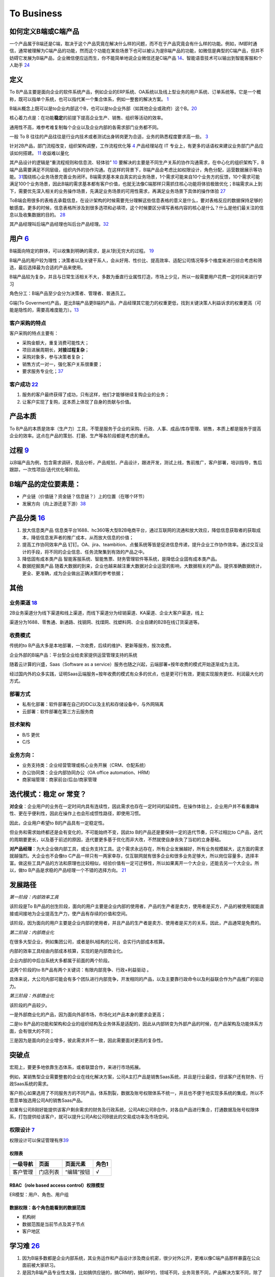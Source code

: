 
To Business
===========

如何定义B端或C端产品
--------------------

一个产品属于B端还是C端，取决于这个产品究竟在解决什么样的问题，而不在于产品究竟会有什么样的功能。例如，IM即时通信，通常被理解为C端产品的功能，然而这个功能在某些场景下也可以被认为是B端产品的功能，如微信是典型的C端产品，但并不妨碍它发展为B端产品，企业微信便应运而生，你不能简单地说企业微信还是C端产品
`14 <https://weread.qq.com/web/reader/40632860719ad5bb4060856k9a132c802349a1158154a83>`__\ 、智能语音技术可以输出到智能客服和个人助手
`24 <https://www.pianshen.com/article/2712685407>`__

定义
----

To
B产品主要是面向企业的软件系统产品，例如企业的ERP系统、OA系统以及线上型业务的用户系统、订单系统等。它是一个概称，既可以指单个系统，也可以指代某一个集合体系，例如一整套的解决方案。
`1 <https://tanxianlian.com/2020/03/07/%e6%88%91%e7%9a%84to-b%e4%ba%a7%e5%93%81%e6%96%b9%e6%b3%95%e8%ae%ba/>`__

B端从概念上既可以是to企业内部这个B，也可以是to企业外部（如其他企业或政府）这个B。\ `20 <https://mp.weixin.qq.com/s/RTEOekR8Z-0QK_p-y2yzbQs>`__

核心着力点是：在功能\ **稳定**\ 的前提下提高企业生产、销售、组织等活动的效率。

通用性不高，难参考难复制每个企业以及企业内部的各需求部门业务都不同。

一般 To B
往往的产品往往是行业内技术或者测试出身转岗更为合适，业务的熟悉程度要求高一些。
`3 <https://m.zhipin.com/mpa/html/get/share?type=4&contentId=8eaf00b18d9c5148tnVy2t-9GVI~&uid=5885ce18425348b00nR73NS6E1FX&identity=0>`__

针对2B产品，部门流程改变，组织架构调整，工作流程优化等
`4 <http://www.woshipm.com/pmd/1792966.html>`__ 产品经理站在 IT
专业上，有更多的话语权来建议业务部门产品应该如何搭建。
`11 <https://www.yuque.com/weis/pm/wkixxq>`__ 收益难以量化

其产品设计的逻辑是“重流程规则和信息流、轻体验”
`10 <https://www.aiyingli.com/74015.html>`__
要解决的主要是不同生产关系的协作沟通需求，在中心化的组织架构下，B端产品需要满足不同层级，组织内外的协作沟通。在这样的背景下，B端产品会考虑比如权限设计，角色分配，运营数据展示等功能。\ `31 <https://coffee.pmcaff.com/article/2447262389384320/pmcaff?utm_source=forum>`__\ 围绕核心业务场景完善业务闭环。B端需求基本来自真实的业务场景，1个需求可能来自10个业务方的反馈，10个需求可能满足100个业务场景，因此B端的需求基本都有客户价值，也就无法像C端那样只需抓住核心功能将体验极致优化；B端需求从上到下，需要优先深入相关的业务操作场景，先满足业务场景的可用性需求，再满足业务场景下具体的操作体验
`27 <https://www.pianshen.com/article/39201625760/>`__

ToB端会用很多的表格去承载信息，在设计架构的时候需要充分理解这些信息表格的意义是什么，要对表格反应的数据保持足够的敏感度。更多的时候，信息表格所涉及到很多选项和必填项，这个时候要区分填写表格内容的核心是什么？什么是他们最关注的信息以及收集数据的目的。
`28 <https://www.zhihu.com/question/32285554>`__

其产品经理叫后端产品经理也叫后台产品经理。\ `32 <http://www.woshipm.com/zhichang/807191.html>`__

用户 `6 <http://www.pmtalk.club/#/article/detail/6375>`__
---------------------------------------------------------

B端面向特定的群体，可以收集到明确的需求，是从1到无穷大的过程。
`19 <https://www.yinxiang.com/everhub/note/f9ab87ee-73e6-4241-9428-9507cbfd007f>`__

B端产品的用户较为理性；决策者以及关键干系人，会从好用、性价比、提高效率、适配公司情况等多个维度来进行综合考虑和筛选，最后选择最为合适的产品来使用。

B端产品较为复杂，并且与日常生活相关不大，多数为垂直行业属性打造，市场上少见，所以一般需要用户花费一定时间来进行学习

角色分工：B端产品至少会分为决策者、管理者、普通员工。

G端(To
Goverment)产品，是比B端产品更B端的产品，产品经理其它能力的权重更低，找到关键決策人利益诉求的权重更高（可能是隐性的，需要高难度能力）。\ `13 <https://zhuanlan.zhihu.com/p/127962653>`__

客户采购的特点
~~~~~~~~~~~~~~

客户采购的特点主要有：

-  采购金额大，重复消费可能性大；
-  项目进展周期长，\ **对接过程复杂**\ ；
-  采购对象多，参与决策者复杂；
-  销售方式一对一，强化客户关系很重要；
-  要求服务专业化；\ `37 <https://www.bobinsun.cn/works/2019/03/03/ToB-and-ToC/>`__

客户成功 `22 <https://www.zhihu.com/pub/reader/119980992/chapter/1284104650384265216>`__
~~~~~~~~~~~~~~~~~~~~~~~~~~~~~~~~~~~~~~~~~~~~~~~~~~~~~~~~~~~~~~~~~~~~~~~~~~~~~~~~~~~~~~~~

1. 服务的客户最终获得了成功，只有这样，他们才能够继续复购企业的业务；
2. 让客户实现了复购，这本质上体现了自身的贡献与价值。

产品本质
--------

To
B产品的本质是效率（生产力）工具，不管是服务于企业的采购、行政、人事、成品/库存管理、销售，本质上都是服务于提高企业的效率。这点在产品的策划、打磨、生产等各阶段都是考虑的重点。

过程 `9 <https://zhiya360.com/50903.html>`__
--------------------------------------------

以B端产品为例，包含需求调研，竞品分析，产品规划，产品设计，跟进开发，测试上线，售前推广，客户部署，培训指导，售后跟踪，一次性项目/迭代优化等阶段。

B端产品的定位要素是：
---------------------

-  产业链（价值链？资金链？信息链？）上的位置（在哪个环节）
-  发展方向（向上游还是下游）\ `38 <https://zhuanlan.zhihu.com/p/30423299>`__

产品分类 `16 <https://www.jianshu.com/p/b159b89df3f8>`__
--------------------------------------------------------

1. 放大信息类产品
   信息类平台1688、hc360等大型B2B电商平台，通过互联网的流通和放大效应，降低信息获取者的获取成本，降低信息发声者的推广成本，从而放大信息的价值；

2. 提高工作协同效率产品
   钉钉。OA、jira、teambition、点餐系统等皆是促进信息传递，提升企业工作协作效率。通过交互设计的手段，将不同的企业信息、任务流聚集到有效的产品之中。

3. 降低固有成本类产品
   智能客服系统、智能售票、财务管理软件等系统，是降低企业固有成本类产品。

4. 数据挖掘类产品
   随着大数据的到来，企业也越来越注重大数据对企业运营的影响，大数据相关的产品，提供准确数据统计，更全、更准确，成为企业做出正确决策的参考依据；

其他
----

业务渠道 `18 <http://reader.epubee.com/books/mobile/12/1240b863fa87878a6e1899147685e374/text00000.html>`__
~~~~~~~~~~~~~~~~~~~~~~~~~~~~~~~~~~~~~~~~~~~~~~~~~~~~~~~~~~~~~~~~~~~~~~~~~~~~~~~~~~~~~~~~~~~~~~~~~~~~~~~~~~

2B业务渠道分为线下渠道和线上渠道，而线下渠道分为经销渠道、KA渠道、企业大客户渠道，线上

渠道分为1688、零售通、新通路、找钢网、找煤网、找塑料网、企业自建的B2B在线订货渠道等。

收费模式
~~~~~~~~

传统的to
B产品大多是本地部署，一次收费，后续的维护、更新等服务，按次收费。

企业外部的B端产品：平台型企业给卖家提供运营管理支持的系统

随着云计算的兴盛，Saas（Software as a
service）服务也随之兴起，云端部署+按年收费的模式开始逐渐成为主流。

经过国内外的众多实践，证明Saas云端服务+按年收费的模式有众多的优点，也是更可行有效，更能实现服务更优、利润最大化的方式。

部署方式
~~~~~~~~

-  私有化部署：软件部署在自己的IDC以及主机和存储设备中，与外网隔离
-  云部署：软件部署在第三方云服务商

技术架构
~~~~~~~~

-  B/S 更优
-  C/S

业务方向：
~~~~~~~~~~

-  业务支持类：企业经营管理或核心业务开展（CRM、仓配系统）
-  办公协同类：企业内部协同办公（OA office automation、HRM）
-  商家端管理：商家前台/后台/商家管理

迭代模式：稳定 or 常变？
------------------------

**对企业**\ ：企业用户的业务在一定时间内具有连续性，因此需求也存在一定时间的延续性。在操作体验上，企业用户并不看重趣味性、更在乎便利性，因此在操作上也会形成惯性路径，即使用习惯。

因此，企业用户希望to B的产品具有一定稳定性。

但业务和需求始终都还是会有变化的，不可能始终不变，因此to
B的产品还是要保持一定的迭代节奏，只不过相比to
C产品，迭代的周期要更长，以及基于前述的原因，迭代要更多基于优化而非大改，不然就使自身丧失了当初的立身基础。

**对产品经理**\ ：为大企业做内部工具，或业务支持工具。这个需求永远存在，所有企业发展越好，所有业务规模越大，这方面的需求就越强烈。大企业也不会像to
C产品一样只有一两家幸存，仅互联网就有很多企业和很多业务足够大，所以岗位容量多，选择丰富。做这些工具产品的方法和原理也比较相似，经验价值有一定可迁移性，所以如果离开一个大企业，还能去另一个大企业。所以，做to
B产品是求稳的产品经理一个不错的选择方向。
`21 <https://www.yinxiang.com/everhub/note/b60b7f01-4a91-473d-82a1-40fc5aa25734>`__

发展路径
--------

*第一阶段：内部效率工具*

该阶段是To
B产品的创生阶段，面向的用户主要是企业内部的使用者，产品的生产者是卖方，使用者是买方，产品的被使用就能直接或间接地为企业提高生产力，使产品有存续的价值和空间。

该阶段，因为面向的用户主要是企业内部的使用者，并且产品的生产者是卖方、使用者是买方的关系，因此，产品通常是免费的。

*第二阶段：内部商业化*

在很多大型企业，例如集团公司，或者是BU结构的公司，会实行内部成本核算。

内部的效率工具经由内部成本核算，实现的是内部商业化。

企业内部的中后台系统大多都属于前面的两个阶段。

这两个阶段的to B产品有两个关键词：有限内部竞争、行政+利益驱动 。

具体来说，大公司内部可能会有多个团队进行内部竞争，开发相同的产品，以及主要靠行政命令以及利益联合作为产品推广的驱动力。

*第三阶段：外部商业化*

该阶段的产品较少。

一是外部商业化的产品，因为面向外部市场，市场化对产品本身的要求会更高；

二是to
B产品的功能和架构和企业的组织结构及业务体系是适配的，因此从内部转变为外部产品的时候，在产品架构及功能体系方面，会有很大的不同；

三是因为是面向的企业增多，彼此需求并不一致，因此需要面对更高的复杂性。

突破点
------

宏观上，要更多地依靠生态体系，或者联盟合作，来进行市场拓展。

例如，某销售型企业需要整套的企业在线化解决方案，公司A主打产品是销售Saas系统，并且是行业最佳，但该客户还有财务、行政Saas系统的需求。

客户担心如果选用了不同服务方的不同产品，体系割裂，数据及账号权限体系不统一，并且也不便于地实现多系统的集成，所以不愿意单独选用公司A的销售Saas产品。

如果有公司B刚好能提供该客户剩余需求的财务及行政系统，公司A和公司B合作，对各自产品进行集合，打通数据及账号权限体系，打包提供给该客户，就可以提升公司A和公司B彼此的交易成功率及市场空间。

权限设计 `7 <https://github.com/JoJoDU/Book_Notes/issues/2>`__
~~~~~~~~~~~~~~~~~~~~~~~~~~~~~~~~~~~~~~~~~~~~~~~~~~~~~~~~~~~~~~

权限设计可以保证管理有序\ `39 <https://wen.woshipm.com/answer/detail/7f3nbr.html>`__

权限表
^^^^^^

======== ======== ========== =====
一级导航 页面     页面元素   角色1
======== ======== ========== =====
客户管理 门店列表 “编辑”按钮 √
======== ======== ========== =====

RBAC（role based access control）权限模型
^^^^^^^^^^^^^^^^^^^^^^^^^^^^^^^^^^^^^^^^^

ER模型：用户、角色、用户组

数据权限：各个角色能看到的数据范围
^^^^^^^^^^^^^^^^^^^^^^^^^^^^^^^^^^

-  机构树
-  数据范围是当前节点及其子节点
-  客户地区

学习难 `26 <https://www.36kr.com/p/1723904065537>`__
----------------------------------------------------

1. 因为B端多数都是企业内部系统，其业务运作和产品设计涉及商业机密，很少对外公开，更难以像C端产品那样暴露在公众面前被大家研习。
2. 是因为B端产品专业性太强，比如搞供应链的，搞CRM的，搞ERP的，领域不同，业务背景不同，产品解决方案不同，除了软件设计方法论是共同的，其他部分都很难提炼出共性的方法论给B端人指导，这就不像C端产品有那么多共性的话题可以探讨。
3. 是因为B端产品复杂程度高，如果想把问题聊透，必须有很深的功底。虽然业界有大量的大拿和专家，但是愿意写文章分享的毕竟是少数，因此很遗憾的造成这个领域学习资料偏少。
4. 是因为很多B端产品知识被沉淀在传统软件公司，很多互联网B端从业者不理解传统软件，而传统IT人又不理解互联网，导致本该有深度融通的两者之间的割裂。
5. B端:我很难是用户

深耕细作
--------

在IT行业内，很多做TO
B产品的公司是可以发展很久的，比如IBM、微软等。\ `8 <https://www.epubit.com/onlineEbookReader?id=0dc0f81254b5455c892a7896d0f7d0ac&pid=9821123a37484750b6317c8c1c217500&isFalls=true>`__

To
B产品更重要的是对商业模式的经营和核心功能的打磨。一旦占据了市场领先地位，将比较难被替代，试想一个公司的CRM系统被替代需要付出多少的代价?先要把数据转移，然后还需要适配各个系统。

在前面产品核心竞争力的章节也提到过，ToB产品提供给用户的更多的是服务，服务包含售前、售后、文档、产品功能等多个方面，建立这一套完整的体系是需要经历很长时间打磨的，所以做ToB的产品经理要耐得住性子，积累与沉淀行业\ `34 <http://www.woshipm.com/zhichang/4308504.html>`__\ ，打磨产品才有可能得到市场的认可。

对于 To B
来说，潜在用户一共就那么多，这里舍弃点、那里舍弃点，你还有多少用户？你还做个毛线？所以必须深耕细作，争取把行业通吃，toB
里面赢家通吃是很常见的。

深耕细作依赖行业理解。如果你没有参与过销售管理，你就很难明白为什么 CRM
里需要那么复杂的销售线索分配机制。

然而现在的互联网产品人，大多一毕业就进入互联网圈，没有接触行业一线的机会，也不愿意去了解。互联网来钱太容易，PM
都干不了脏活。不信你问问身边的，有几个敢去主动给用户打电话？

而那些在行业里经验丰富的人呢？互联网公司嫌弃他们又土又穷、不懂互联网，很少给他们转业的机会。这些人因为专业、技能、经验和学历的原因，不太容易进入互联网行业；即便进入了，也不可能担任重要角色。可以说很大一部分想法和创新都被封闭和埋没在了领域内部。

这么说肯定有点太抬高领域人才而贬低 PM
们了。事实上你让一个行业大佬来做互联网，大概率难有起色。无讼的创始人是全国顶级律师，产品一坨屎；iCourt
创始人是搞律师培训的，产品年收入破亿。toB
产品人需要把互联网和行业知识相结合，打造完整的产品研发和服务团队。有这能力的人，凤毛麟角。

建立产品服务体系
~~~~~~~~~~~~~~~~

建立产品服务体系是TOB产品与ToC产品的一大区别。在商业化服务场景下，光有孤零零的产品功能是无法跟客户需求匹配的，需要有一系列使用帮助教程。其中产品经理的主要工作是输出整个产品的功能说明文档，要细致到每个按钮。以作者参与的机器学习平台产品为例，单是功能介绍文档就有将近4万字。这些说明文档需要不断地随着产品功能的更新而更新，所以文档工作通常会占用产品经理大量的精力。另外，针对部分比较难以上手的产品，建议要录制使用视频，以视频解说的方式介绍产品的功能。视频教程也是目前人工智能ToB领域比较普遍的功能介绍方式。根据作者的工作经验，录制视频教程的效果会优于文档。

除了功能介绍文档等相关材料的开发工作，服务体系的建立依赖于许多支持团队的合作，产品经理在其中的角色是沟通和协调，将整个售前和售后链路打通。比如产品经理需要给售后团队明确的SLA准则(SLA指的是售后服务保障)，并且培训售后团队，使售后团队在遇到用户索赔和追责的时候可以快速处理问题。在售前方面，产品经理也要协调各个售前工程师和销售团队，给前方团队输出与产品售卖相关的商业指导书，扫清产品售卖工作的障碍。

在产品对外服务的过程中，产品经理是整个体系的接口人，任何售前售后、开发端出现问题都会与产品经理联系，所以在各个团队之间的沟通和协调工作会占据很大的一部分精力。

产品路标规划：干系人关键问题拆解法（2B产品）\ `4 <http://www.woshipm.com/pmd/1792966.html>`__
---------------------------------------------------------------------------------------------

针对2B产品时，产品规划的核心往往是解决各干系人的问题（优先级客户 > 竞品
>
用户），围绕着产品核心价值路径，不断汇总并提出问题。沿着客户路径，不断的去分解他们的问题，同时要寻找到解决方案。2B类产品的规划就是将各种问题和解决方案进行汇总，然后按照优先级进行罗列，最终形成产品路线图。（有点像需求优先级的判断）

首先要明确产品的核心目标，在该目标的基础上，我们自己要先拆解出几个子问题，比如涉及哪些业务部门？涉及哪些职位？怎样使用产品？使用场景是什么？等。

接下来，可以在以上问题的基础上，做各部门干系人的访谈，继续获得更细节的问题，比如部门的对接人是谁？部门需要得到什么服务支持？部门需要提供什么服务？哪个部门的需求最紧急等等。

实际工作中我们可能会分解出很多的问题，在此基础上，划分好优先级，形成一个在哪个阶段使用什么方式解决哪些干系人的什么问题的产品规划方案。

MVP
---

基本原则 `17 <https://www.niaogebiji.com/article-31885-1.html>`__

-  突出优势:基于企业自身当前的能力优势
-  先易后难:从简单的功能开始
-  内外兼顾:有大局观，进行通盘考虑。

关键特征是：\ `30 <https://www.zhihu.com/question/417983831/answer/1777334295>`__

-  体现核心价值主张
-  可以有效的传达给早期利益相关者并得到验证
-  可以不断循环以满足更大的愿景

原型设计要求 `5 <http://www.woshipm.com/pmd/3755958.html>`__
------------------------------------------------------------

对原型能力要求没那么高，基本就是一个打辅助的作用，来解释需求文档（以前我都是画个demo后直接找UI小姐姐~）

项目管理
--------

项目管理保证软件开发按计划推进、落地，保障团队的产品研发效率与质量

.. figure:: ../img/project_manage.jpg

   标准项目流程

工作重点
~~~~~~~~

-  设计并优化项目管理制度：合理的规范制度可以约束产品团队行为也可以保护产品团队的权益
   比如要求业务部门提交需求时提交BRD
-  负责大中型项目的立项实施

如何把控项目进度
~~~~~~~~~~~~~~~~

-  细化工作，明确交付 工作拆解，明确细化是想的负责人、交付物、时间点
-  通过机制把控进度

1. 开展定期会议：聚合项目各方人员，回顾上次会议以来的进展、遇到的苦难、下一次会议前的计划
2. 每日站会
3. 日报、周报：通报进展、警示风险

会议是生产力。讨论得越清楚，返工就越少。比如系统设计，几个组的人一起讨论清楚系统的边界，上下游系统的关系，你的问题边界和需求是很清晰的。\ `41 <https://xw.qq.com/cmsid/20181217A09KCJ00>`__

-  编写内容清晰的日报或周报
   管理项目、通报进展；争取关注度和资源，解决项目中遇到的问题

1. 本周进度
2. 项目风险
3. 下周计划
4. 整体进度

-  保持责任心

运营管理
--------

产品运营岗
~~~~~~~~~~

-  SaaS：偏销售、BD职能
-  双边市场攻击端：商家、店铺运营，偏C端运营
-  内部业务系统（以下讨论方向）

工作内容
^^^^^^^^

工作目标：挖掘B端产品能力（现有功能推广、协助完成产品升级优化），帮助其余人解决业务问题（营收增长、风险控制）

-  产品功能推广培训：线上推广宣传（消息推送、公告通知）；现场培训（复杂升级改造）
-  问题解答处理：初上线的系统，组织试点用户群，搜集问题；解答迅速有效；总结共性问题，以便产品进行系统优化
-  需求采集过滤：收集一线业务人员的直接诉求，挖掘到真正会产生影响的需求，和PM持续优化产品
-  项目效果分析：对上线功能进行持续的数据分析和观察；作为中立方，考核项目效果和收益，给出客观分析
-  业务诊断分析：诊断业务，分析问题，提出解决方案

业务运营岗
~~~~~~~~~~

-  业务支持：审批、核对、检验
-  流程管理：保证分支机构管理的规范性和可靠性
-  策略制订：促销策略、定价策略、供应商返点策略、仓储排班策略
-  绩效考核制度制订：自顶向下
-  培训考核
-  项目管理
-  合规质检
-  数据分析

Buyer和User的区别
-----------------

产品经理在设计功能的时候一定要区分这个功能是提供给客户(Buyer)还是用户(User)的，
Buyer指的是实际为产品付费的人，User指的是产品的实际使用用户。

对于ToB产品来讲， Buyer和User往往在企业是不同的角色!且客户带来用户

Buyer是决策链路的核心
~~~~~~~~~~~~~~~~~~~~~

通常决定是否购买一款产品的人是公司的CTO或者CEO，决定购买的人是产品的客户，CTO和CEO更关注产品使用过程中的消耗以及是否能节约人力。也就是说无论是产品设计还是最终产品的营销策略，核心的问题是要提升Buyer的满意度，因为
Buyer是决定是否购买的最关键因素，User更多的是从使用层面去影响
Buyer如果想取得
Buyer的好感，首先要在售卖模式上做文章，产品的售卖是否能做到资源用量可控。比如大部分企业都是预算制，每年在某个部分的消费是提前规划好的，如果产品的售卖模式包含预付费(包年或包月)模式且包含按量付费模式，那么
Buyer在做资源预估的时候就会有更多余地。另外，CTO和CEO很关注产品在使用过程中的效果和消耗，也就是俗称的投入产出比。
很多ToB产品都会为客户设计一个看板用来观察产品的实时具体价值，这些产品的设计都是对
Buyer友好的。

User决定了产品的业务深度
~~~~~~~~~~~~~~~~~~~~~~~~

既然
Buyer是决定产品购买链路最核心的因素，那么User的体验是否就不重要了?显然不是。让User体验感好，是一个产品能否在一家客户做得更深入的关键。User是产品的实际长期使用者，也是产品后期付费的推动者。
如果User验证了产品功能确实能提升自己的效率，自然会给
Buyer提供一个针对产品的正向反馈，这种反馈是产品后期能否得到续费的关键。
其实产品绝大部分的功能是要针对User设计的，提升User好感的方式也有很多种，比如在User使用产品的整个链路上，ToB产品往往会增加很多文档类的引导，目的就是提升User的好感。很多ToB产品也会把User和Buyer的使用路径通过权限做隔离，
Buyer会看到更多与产品报表相关的内容，而User则更多地看到产品功能性的内容。

产品购买链路中User和Buyer之间的矛盾
~~~~~~~~~~~~~~~~~~~~~~~~~~~~~~~~~~~

User受雇于Buyer，那么在购买决策链路中，他们之间是否也会存在矛盾呢。在许多TB产品的场景下，User和
Buyer之间是有一定矛盾的，比如人工智能算法平台这样的产品，目标客户的
Buyer一般是互联网公司的CTO，User是算法工程师。算法工程师在公司中的使命一般是开发和使用算法去解决诸如智能推荐或智能风控这样的业务问题。如果
Buyer买了算法平台这样的产品，某种意义上会替代原先算法团队的工作，这是否意味着User的工作量小了，团队价值也就没有以前那么大了。所以为了同时满足User和
Buyer的需求，产品在设计和宣传时要注意不要一味地强调替代某些人的工作，而是要把产品功能的核心放到如何去提升他人工作的效率上，这一点对于PaS层的产品尤为重要。
以上是一些针对
Buyer和User不同的产品设计理念和营销方向的分析也是ToB产品和ToC产品的主要区别之一。

导致了转移成本高
~~~~~~~~~~~~~~~~

B端产品的转移成本相比之下要高很多。消费者和直接使用者不是一批人。对于直接使用者（用户）来说，他们的使用场景是工作环境中，哪怕产品再难用，为了完成自己的工作，用户还是会使用。很多时候没得选也不允许选。对于消费者（企业）来说，打造一个系统的成本较高，费钱费时，难以做到频繁地更新迭代，加上B端产品大都不直接产生利润，企业的动力也不高，所以要求也就是“凑合凑合，能用就行”。种种原因也就造成了B端产品较高的转移成本。\ `31 <https://coffee.pmcaff.com/article/2447262389384320/pmcaff?utm_source=forum>`__

学习成本大
~~~~~~~~~~

To
B产品确实很难，一般属于定制化开发，成本大、难迁移，避免不了功能的堆砌，比如阿里云，对于企业或专业用户尚且需要操作手册或说明，学习成本过高，任务流程多样化、分岔口较多，需要大量的人工客服导致成本过高，虽然已经配备了智能客服，但是客户的问题千变万化难以把控。

很多To B
产品需要进行人员培训与讲解、售前、售后、实施等等，一系列动作下来，客户才勉强可以使用。
`37 <https://www.bobinsun.cn/works/2019/03/03/ToB-and-ToC/>`__

思路
----

1. 客户是谁
2. 解决了客户在什么场景下的什么问题
3. 解决方案是什么,利用了哪些工具/中台能力
4. 在解决方案中,客户需要完成哪些操作,可以看到什么结果
5. 根据这个结果,客户可以去做什么

.. figure:: ../img/2b_idea.png

   2B思路示例

如何挑选垂直行业
----------------

1. 行业要发展空间巨大。
2. 存在刚需且高频的普遍需求没有得到很好满足。
3. 有从事过该行业的专家级用户伙伴。
4. 有能够让产品快速、大规模、低成本扩张的合伙人。
5. 做好吃苦3年的准备。\ `35 <https://www.jianshu.com/p/9c3466ec5957>`__

经典模型
--------

.. figure:: ../img/classical_model.png

   经典模型\ `29 <http://www.woshipm.com/pmd/3545074.html>`__

2B2C化 `23 <http://www.changgpm.com/thread-153-1-1.html>`__
-----------------------------------------------------------

原有的B端业务开始向C端进行营销，类似于阿里云、高通、蚂蚁金服等都开始打C端广告，想像当年的英特尔一样，挟消费者以令采购方。2B
VS 2C:ref:\ ``2B_VS_2C``

To B PM所需能力 `33 <https://mp.weixin.qq.com/s/AVxGdQ0UPj11bMDdF8dPJw>`__
--------------------------------------------------------------------------

行业理解能力
~~~~~~~~~~~~

在To
B产品领域，每个行业都有自己的规则甚至是“潜规则”，要想做好行业类产品，必须对行业知识具有深入的理解。行业知识的学习需要长时间的积累，一旦掌握这些行业知识与“潜规则”之后，就会形成自己的能力壁垒，这也就是为什么To
B产品经理被认为是少有的越老越吃香的职业。

商业化能力
~~~~~~~~~~

我们对To C产品的盈利模式已经比较清楚。比如一款To
C产品几乎可以在初期不考虑商业模式的情况下，便可以走出一条利用人口和流量红利进行广告获利或者增值服务获利的商业化路径。但这对于To
B产品而言是走不通的，一来各行各业的商业化路径各不相同，二来To
B产品的商业化之路要比To C产品艰难得多。因此，对于To
B产品而言，做好商业化是成功的关键。

客户导向
~~~~~~~~

客户导向作为To B产品经理的核心底层能力，在工作中尤为重要。To
B产品归根结底是面向企业客户的服务，无论从前期的客户需求调研、业务逻辑分析、产品功能建设，再到后期的产品试用、产品交付、客户关系建设、售后服务支持，都要求产品经理具备客户导向的核心能力。尤其在越来越多To
B企业建立客户成功团队后，更是需要以客户为核心，采取各种方法帮助客户取得成功。

基于To
B产品的特点，在流程设计时更注重逻辑完整、流程高效，在构建设计时，要做到胸有成竹，梳理完成后与用户做明确确认。\ `37 <https://www.bobinsun.cn/works/2019/03/03/ToB-and-ToC/>`__

业务知识
~~~~~~~~

对于To
B产品经理而言，业务流程和底层逻辑是整个产品的基石。对于产品经理而言，必须对业务流程足够熟悉，才能基于\ **清晰的底层逻辑搭建起上层业务系统**\ ，才能够真正解决客户的核心业务问题。同时，在运营过程中，与客户的交流内容也应该围绕核心的业务内容展开，这就要求产品经理对自己所负责的业务知识足够熟悉。具备一定的技术知识，对产品的底层逻辑有足够清晰的理解，就能够在产品设计与客户对接过程中更加从容。

销售与营销
~~~~~~~~~~

To
B的市场小，目标客户少，需要销售单点攻破，购买者是老板、领导或业务直接负责人，款项业务需要漫长的流程，营销难统一进行目标客户穿透，通常进行电话销售、登门拜访，需专业人员漫长的客户驱动，也就是地推。\ `37 <https://www.bobinsun.cn/works/2019/03/03/ToB-and-ToC/>`__

产品交付
~~~~~~~~

与To C产品做完之后就可以直接推给用户不同，To
B产品上线之后还需要与客户进行一系列的对接，才能成功让客户使用产品。To
B产品上线后，需要对销售和商务同事进行针对性的培训，需要制作宣传PPT把产品具备的功能介绍给客户，需要在客户感兴趣时引导客户试用，并在必要时上门进行产品部署。To
B产品的建设只是基础，后续的产品交付环节才是产品成功的关键。这就要求产品经理具备产品交付的能力。

运维、升级
~~~~~~~~~~

To
B产品面向专业人士，门槛高，入行难，执行流程漫长，客户更换成本高，但之后的运维、升级都是稳赚收益，功能设计严谨，包括：角色、权限、安全，部门协作，模块衔接。\ `37 <https://www.bobinsun.cn/works/2019/03/03/ToB-and-ToC/>`__

定价、成本和资源管理
~~~~~~~~~~~~~~~~~~~~

定价体系决定了一个To
B产品的收益走向。定价太低可能赚不到钱，定价太高客户就会选择其他竞品。如何结合自己的产品核心优势，采用灵活的计费方式，制定合适的定价策略，对产品的成败同样至关重要。

新“技术产品”能力模型
~~~~~~~~~~~~~~~~~~~~

伴随着产业互联网领域的快速发展，To
B产品经理的能力模型并非一成不变（其他互联网职位也同样如此）。

例如，腾讯在2020年就对产品经理通道的职位及能力模型做了大幅度的调整。针对To
B产品经理，除了已有的“行业应用”职位外，新增了“技术产品”职位，两者的区别在于：“行业应用”更偏向于上文所述的To
B产品经理能力模型，“技术产品”在此基础上更深一层，要求产品经理具备在某个领域的专业技术能力，有能力策划供行业开发者使用的产品（例如：代码编译检测工具）。没有技术背景的产品经理很难承担“技术产品”的职责。

常见AI产品 `24 <https://www.pianshen.com/article/2712685407>`__
---------------------------------------------------------------

1. 智能家居：智能家庭机器人、智能音箱、智能手表等等，成为智能家居控制中心（小米、360、京东）
2. 智能语音助手：Siri、Cortana、Google Assistant、度秘、Bixby
3. 其他：各类Bot、AR/VR、无人机

AI PM
-----

关注人工智能产品周期的第一和最后一英里。B2B公司为一小部分消费者解决非常复杂的问题。以安全为例:许多支持AI/
ml的安全公司只专注于应用威胁和异常检测。尽管它们服务的公司可能非常多样化，但提供这些人工智能产品的公司明确关注\ **一到两种产品类型**——这是消费者人工智能产品很少拥有的优势。

就商业模式而言，市面上传统toB的AI科技公司，大多倾向采用SaaS订阅模式提供AI服务，如书中所言，对甲方客户公司来说降低了采购门槛，同时也降低了乙方AI服务公司的签单难度，但增加了乙方的运营压力，服务标准化，继而规模化显得生死攸关。在国内市场环境下，服务标准化很理想，现实很骨感，每家甲方公司（尤其传统大公司）都有自己的管理特色和业务特色，若需要深入到甲方客户业务中，就做不到自己的产品标准化，更别说通过标品规模化降低单位成本。既要初心、又要资金，所以选择AI应用场景几乎决定了一家toB的AI科技公司的规模，也决定了个人未来职业发展的高度和宽度。

对企业而言，人工智能产品的目标就是提高企业生产力。人工智能技术通过替代企业中的劳动力提高劳动效率和延伸劳动资料这两种方式，提升企业的生产力。\ `15 <https://weread.qq.com/web/reader/0c032c9071dbddbc0c06459k70e32fb021170efdf2eca12>`__

语音2B产品的困境 `25 <https://zhuanlan.zhihu.com/p/80824253>`__
~~~~~~~~~~~~~~~~~~~~~~~~~~~~~~~~~~~~~~~~~~~~~~~~~~~~~~~~~~~~~~~

**1. 项目周期长。**
迭代慢，一年以上是很正常的时间，非常不利于个人的成长，稍有不慎就有可能被后起之秀超越。

**2. 沟通事项多。**
对外，会花费大把的时间去了解甲方的需求，功能实现方案完成后，还会花很多时间和甲方们决定最终方案。对内，还要多和算法岗的伙伴们进行沟通，很多训练的语句都有可能自己花时间帮助清洗。Bug不仅来自功能逻辑，软件开发人员，还会来自nlp。同时，对于nlp中模型输入的语句泛化能力弱，语言、口音形式多样，完全覆盖所有输入可能性非常小；对于模型的输出，给与的是一个概率输出，识别错误是一定会存在的。所以bug次数增多，debug时间成本增加。

**3. 前人经验不足。**
一般一个行业的发展，有三个阶段：技术优先于产品，产品优先于技术，运营优先于产品。因为现在行业处于起步阶段，没有过多的过来人的指导，很多人都是摸着石头过河，试错过程漫长。

**4. 技术主导话语权。**
现阶段，技术不成熟，语音识别和理解准确率和反应时间都还有很大的优化空间，语音对于去噪的定位能力不完善，使得语音产品的应用场景大大受限，对于要实现何种功能，完成的结果能达到何种标准，算法工程师可能比产品经理更加明白。

**5. 甲方提供需求。**
甲方本身处于行业之中，有足够多的经验，他们知道自己要的需求是什么，用户是什么（随着时代发展，这些需求和用户可能会改变，不一定对），只会要求产品按照他的思路拆解和实现功能，提供实现方案，不会在乎你的新颖产品方案，只要听话就行。

**6. 语音边界不明确。**
对于一般有型产品，用户的操作路线和产品的执行路线是既定好的，但是对于语音产品，没有操作标准，用户能够想问什么就问什么，产品一旦回答不上来，就会降低用户的满意度。

**7. 人体本身的限制。**
用户用眼去获取信息，能够短时间内获取大量信息内容。对于语音，用户只能记住短时间内的信息，并且语音播报本身就是一个过程，需要一个延迟。

**注意**

**1. 明确产品边界。**
在一个或少数几个自己擅长的领域内深耕，能够不断满足用户的需求，并尽量让用户的表现在自己的可控范围之内。在不能实现的领域内，给与明确的边界，直接表明自己做不到，不要给与用户带来过高的不切实际的期望。对于时刻满足用户要求所耗费的精力非常大，实现的可能性也是非常小，所有需求也是不可能穷举完的。

**2. 明确产品定位。**
新品类和旧品类的判断标准是这个产品解决的主要需求是已有的需求还是新的需求（非智能手机解决的需求主要是沟通联系，不论是不是触屏。只有在苹果一代之后，手机解决的主要需求增加为娱乐才是新品类智能手机，包括之后的线上支付也是一个革新）。语音在技术没有成熟之前，只是一个伪新品类，并不能够满足新的需求，解决的只有提高交互效率，缩短完成任务的路径，更远一步就是给用户带来一些尝鲜感。所以不要改变核心需求，在保证现阶段旧产品的效率和准确率的情况下，提高实现核心需求的便携性，同时在非核心需求上增加用户的新鲜体验感，不断带来小惊喜。

**3. 提供个性化和情感联系。**
语音最终的优势就是社交和情感联系。可以提供个性化的语音播报，尽可能的识别用户的情感，语音回复和用户保持在一个情感频道。

AI To B
-------

To
B\ **生意获客和客户关系**\ 才是壁垒。AI企业在AI行业早期获取融资主要靠创始团队背景、囤积人才数量、获得各种比赛名次，因此在早期军备竞赛催生了AI行业获取人才的高溢价。但到了获客和项目实施阶段，才会发现AI行业人才实在太贵了，导致成本高企，在某些场景和客户群体中，无法与灵活的外包企业低成本抗衡，订单也就拿不下来，影响获客，其次人力成本居高不大也导致难以取得盈亏平衡。因此AI产品实际上是起到两方面价值：创造客户价值和降低实施成本。了解客户需求，不断将需求转化为标准产品方式，将产品经理的劳动凝结到产品中，降低实施成本，进而提升获客竞争力和企业利润。\ `36 <https://zhuanlan.zhihu.com/p/55315606>`__

基于To
B产品的特点，在流程设计时更注重逻辑完整、流程高效，在构建设计时，要做到胸有成竹，梳理完成后与用户做明确确认。
`37 <https://www.bobinsun.cn/works/2019/03/03/ToB-and-ToC/>`__

盈利模式
~~~~~~~~

B业务盈利模式基本就两类：打包卖产品服务和服务分成。\ `40 <https://zhuanlan.zhihu.com/p/55315606>`__

拿AI在安防行业举例，软硬件结合几乎成为标准做法，摄像头、识别系统、分析系统打包给客户，并帮客户实施部署同时做日常维护，最后收取客户的产品服务费。但对于某些行业来讲，打包售卖产品服务并非刚需也无金主，譬如某些AI医疗设备企业，也走软硬件一体化并将设备做到国外竞品的几分之一，但铺到基层医院甚至乡村诊所，这些客户无法拿出“巨额”资金购买设备，那么生意如何继续呢，与这些B端合作，AI企业提供产品服务，B端提供场地和人力，最后赚钱大家一起分。

AI产品服务定价不像传统制造业好计算，对于B端客户也难以理解。同样的AI产品服务可能是20w跟300w的区别，为什么定价会差这么多？主要是各公司固定成本和收益预期导致。但也可以发现某些客户就是财大气粗，譬如政府、银行、石油、运营商，身处垄断行业以及有巨额利润或财政拖底，不会那么精打细算，更加关注品牌和客户关系。

AI行业从出现那一刻，就在立足做To B方向，To
B方向不像做一个标准的搜索引擎或者微信就能服务以十亿计的用户，躺着获得巨额利润。

To B业务盈利模式基本就两类：打包卖产品服务和服务分成。

拿AI在安防行业举例，软硬件结合几乎成为标准做法，摄像头、识别系统、分析系统打包给客户，并帮客户实施部署同时做日常维护，最后收取客户的产品服务费。但对于某些行业来讲，打包售卖产品服务并非刚需也无金主，譬如某些AI医疗设备企业，也走软硬件一体化并将设备做到国外竞品的几分之一，但铺到基层医院甚至乡村诊所，这些客户无法拿出“巨额”资金购买设备，那么生意如何继续呢，与这些B端合作，AI企业提供产品服务，B端提供场地和人力，最后赚钱大家一起分。

AI产品服务定价不像传统制造业好计算，对于B端客户也难以理解。同样的AI产品服务可能是20w跟300w的区别，为什么定价会差这么多？主要是各公司固定成本和收益预期导致。但也可以发现某些客户就是财大气粗，譬如政府、银行、石油、运营商，身处垄断行业以及有巨额利润或财政拖底，不会那么精打细算，更加关注品牌和客户关系。

因此对于AI行业公司来讲，切入客户的领域和姿势极其重要。譬如AI行业数美这样的公司，文本发欺诈做的很好，但是行业需求不旺盛和客户付费能力有限，业务叫好不叫座，员工也只能大小周的勤奋加班。金融业务起步晚，虽然银行金主钱多人傻，但是属于追赶者角色，既不叫座也不叫好。这样下来，企业生存困难，就只能依靠勤奋加班来弥补了。\ `42 <https://zhuanlan.zhihu.com/p/55315606>`__

更多
----

-  `B 类产品文案指南 <https://www.yuque.com/linyecx/abusg2/occ7pr>`__
-  `寻找最好的B2B的软件 <https://financesonline.com/>`__
-  `B端产品目录 <https://www.yuque.com/weis/tob>`__
